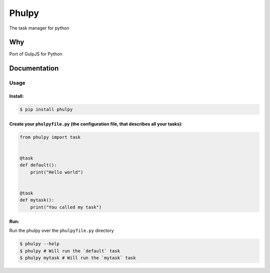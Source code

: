 Phulpy
======

The task manager for python

Why
~~~

Port of GulpJS for Python

Documentation
~~~~~~~~~~~~~

Usage
^^^^^

Install:
''''''''

.. code:: bash

   $ pip install phulpy

Create your ``phulpyfile.py`` (the configuration file, that describes all your tasks):
''''''''''''''''''''''''''''''''''''''''''''''''''''''''''''''''''''''''''''''''''''''

.. code:: python

   from phulpy import task


   @task
   def default():
       print("Hello world")


   @task
   def mytask():
       print("You called my task")

Run:
''''

Run the phulpy over the ``phulpyfile.py`` directory

.. code:: bash

   $ phulpy --help
   $ phulpy # Will run the `default` task
   $ phulpy mytask # Will run the `mytask` task
